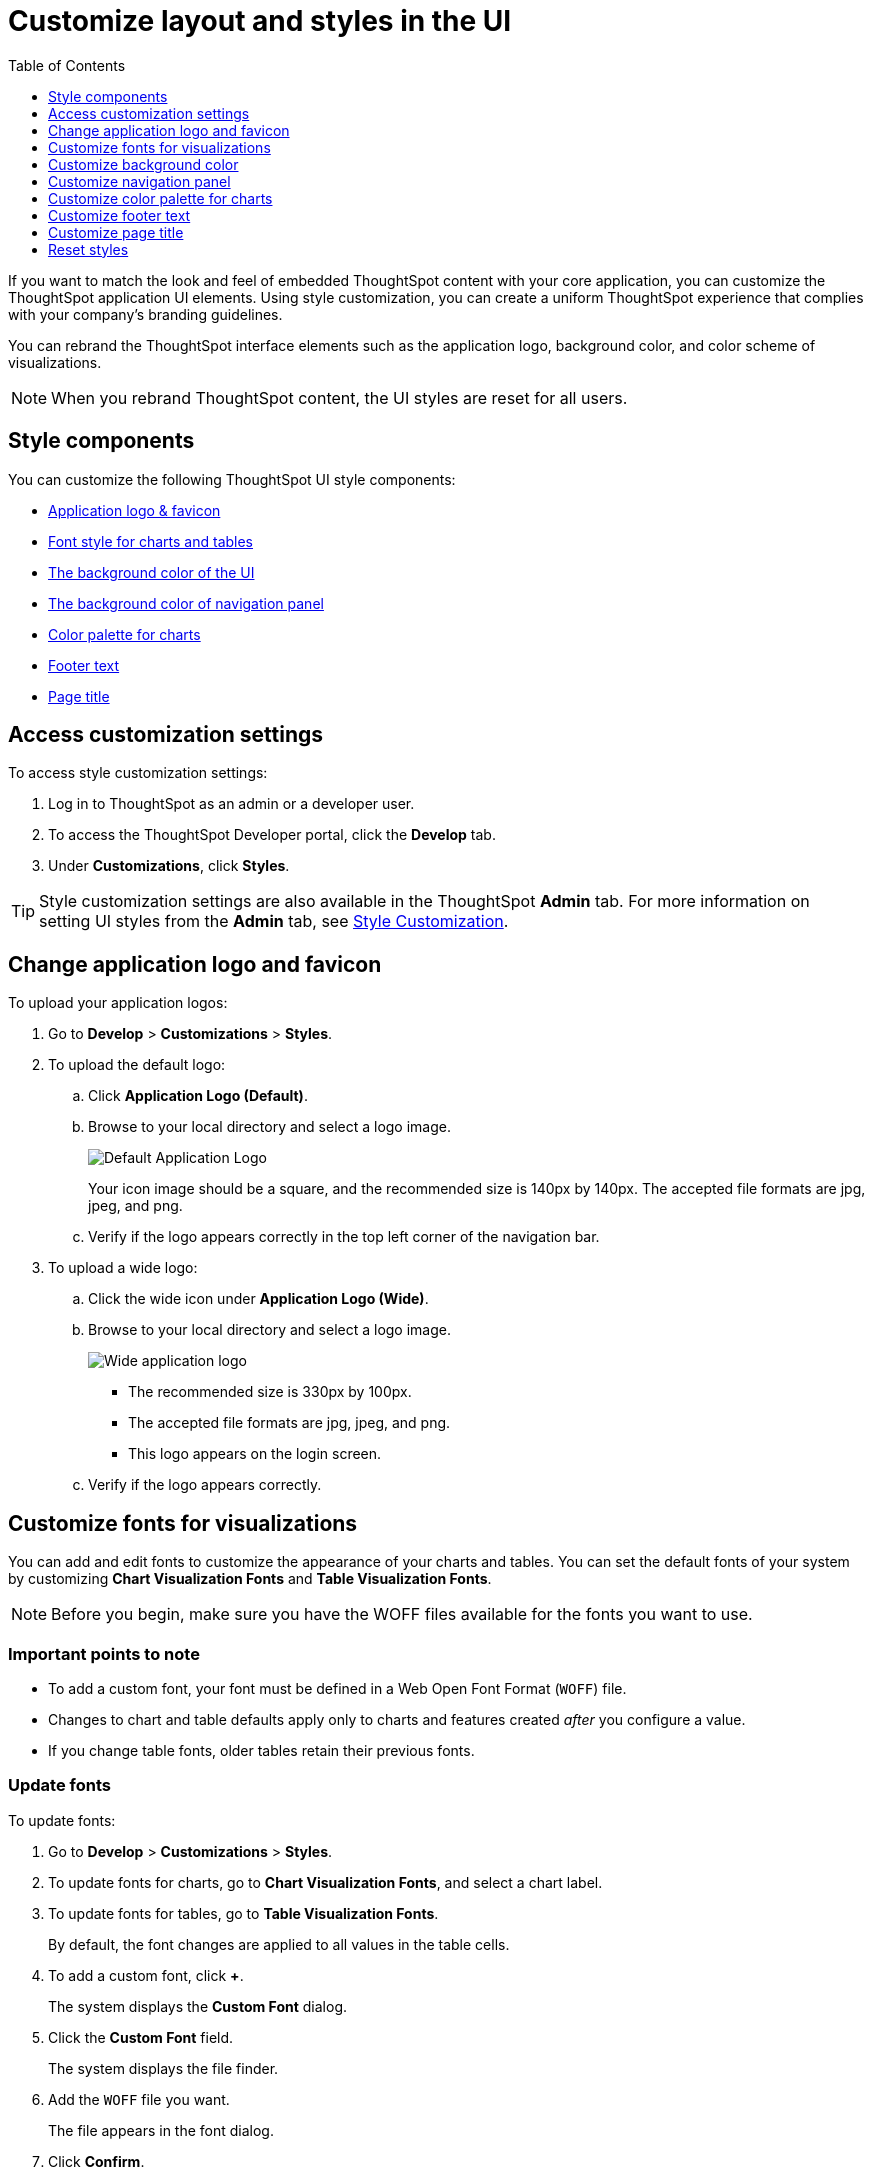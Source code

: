 = Customize layout and styles in the UI
:toc: true
:toclevels: 1

:page-title: Style customization
:page-pageid: customize-style
:page-description: Rebrand embedded ThoughtSpot content

If you want to match the look and feel of embedded ThoughtSpot content with your core application, you can customize the ThoughtSpot application UI elements. Using style customization, you can create a uniform ThoughtSpot experience that complies with your company’s branding guidelines.

You can rebrand the ThoughtSpot interface elements such as the application logo, background color, and color scheme of visualizations.
[NOTE]
====
When you rebrand ThoughtSpot content, the UI styles are reset for all users.
====

== Style components

You can customize the following ThoughtSpot UI style components:

* xref:#logo-change[Application logo & favicon]
* xref:#font-customize[Font style for charts and tables]
* xref:#custom-bg[The background color of the UI]
* xref:#nav-panel[The background color of navigation panel]
* xref:#chart-color[Color palette for charts]
* xref:#footer-text[Footer text]
* xref:#page-title[Page title]

== Access customization settings

To access style customization settings:

. Log in to ThoughtSpot as an admin or a developer user.
. To access the ThoughtSpot Developer portal, click the *Develop* tab.
. Under *Customizations*, click *Styles*.

[TIP]
====
Style customization settings are also available in the ThoughtSpot *Admin* tab.
For more information on setting UI styles from the *Admin* tab, see link:https://docs.thoughtspot.com/software/latest/customization[Style Customization, window=_blank].
====

[#logo-change]
== Change application logo and favicon
To upload your application logos:

. Go to *Develop* > *Customizations* > *Styles*.
. To upload the default logo:
.. Click *Application Logo (Default)*.
.. Browse to your local directory and select a logo image.

+
image::./images/style-applogo.png[Default Application Logo]

+
Your icon image should be a square, and the recommended size is 140px by 140px.
The accepted file formats are jpg, jpeg, and png.

+
.. Verify if the logo appears correctly in the top left corner of the navigation bar.
. To upload a wide logo:
.. Click the wide icon under *Application Logo (Wide)*.
.. Browse to your local directory and select a logo image.
+
image::./images/style-widelogo.png[Wide application logo]

+
* The recommended size is 330px by 100px.
* The accepted file formats are jpg, jpeg, and png.
* This logo appears on the login screen.

+
.. Verify if the logo appears correctly.


[#font-customize]
== Customize fonts for visualizations

You can add and edit fonts to customize the appearance of your charts and tables.
You can set the default fonts of your system by customizing *Chart Visualization Fonts* and *Table Visualization Fonts*.

[NOTE]
Before you begin, make sure you have the WOFF files available for the fonts you want to use.

=== Important points to note
* To add a custom font, your font must be defined in a Web Open Font Format (`WOFF`) file.
* Changes to chart and table defaults apply only to charts and features created _after_ you configure a value.
* If you change table fonts, older tables retain their previous fonts.

=== Update fonts
To update fonts:

. Go to *Develop* > *Customizations* > *Styles*.
. To update fonts for charts, go to *Chart Visualization Fonts*, and select a chart label.
. To update fonts for tables, go to *Table Visualization Fonts*.
+
By default, the font changes are applied to all values in the table cells.

. To add a custom font, click *+*.
+
The system displays the *Custom Font* dialog.

. Click the *Custom Font* field.
+
The system displays the file finder.

. Add the `WOFF` file you want.
+
The file appears in the font dialog.

. Click *Confirm*.
. To update the font style:
.. Click the edit icon.
.. Modify the font color, weight, and style.
.. Click *Confirm*.

[#custom-bg]
== Customize background color
You can customize the application background color to match your company's color scheme.
The custom background color is applied to the application interface, embedded visualizations in Liveboards and answers.

To choose a background color for the ThoughtSpot application interface:

. Go to *Develop* > *Customizations* > *Styles*.
. Click the background color box under *Embedded Application Background*.
+
image::./images/set-background-color.png[Application Background Color]
. Use the color menu to choose your new background color.

+
You can also add a HEX color code.

[#nav-panel]
== Customize navigation panel
If you have embedded the entire ThoughtSpot application in your app, you can customize the navigation panel color to match your company's color scheme.

To choose a background color for the navigation panel:

. Go to *Develop* > *Customizations* > *Styles*.
. Click the background color box under *Navigation Panel Color*.
. Use the color menu to choose your new background color.
+
You can also add a HEX color code.

[#chart-color]
== Customize color palette for charts
You can define a set of primary and secondary colors for chart visualizations. The customized color palette is used for all visualizations in Liveboards and answers.

=== How chart colors work
ThoughtSpot picks colors and hues in a specific order. For example, a primary color, lighter hue, and a hue that is darker than the primary color. The standard color palette in ThoughtSpot uses the following color format by default:
[width="100%"]
[options='header']
|====
| Primary 1 (P1) | Primary 2 (P2) | Primary 3 (P3) | Primary 4 (P4) | Primary 5 (P5) | Primary 6 (P6) | Primary 7 (P7) | Primary 8 (P8)
| Lightest 1 (L1) | Lightest 2 (L2) | Lightest 3 (L3) | Lightest 4 (L4) | Lightest 5 (L5) | Lightest 6 (L6) | Lightest 7 (L7) | Lightest 8 (L8)
| Light 1 (l1) | Light 2 (l2) | Light 3 (l3) | Light 4 (l4) | Light 5 (l5) | Light 6 (l6) | Light 7 (l7) | Light 8 (l8)
| Dark 1 (d1) | Dark 2 (d2) | Dark 3 (d3) | Dark 4 (d4) | Dark 5 (d5) | Dark 6 (d6) | Dark 7 (d7) | Dark 8 (d8)
| Darkest 1 (D1) | Darkest 2 (D2) | Darkest 3 (D3) | Darkest 4 (D4) | Darkest 5 (D5) | Darkest 6 (D6) | Darkest 7 (D7) | Darkest 8 (D8)
|====


image::./images/chart-color-palette-format.png[Standard chart color format]

ThoughtSpot applies the same format for custom color palettes. To know more about the color selection algorithm and criteria for charts, see link:https://docs.thoughtspot.com/software/latest/chart-color-change#_how_chart_colors_work[How chart colors work, window=_blank].

=== Define a custom color palette for charts

To change the color palette for charts:

. Go to *Develop* > *Customizations* > *Styles*.
. Click the background color box under *Chart Color Palettes*.
. Click the color you would like to change in the *primary* color palette, and use the color menu to choose your new color.
+
You can also add a HEX color code.
. Click the color you would like to change in the *secondary* color palette, and use the color menu to choose your new color.
You can also add a HEX color code.
+
The colors from the secondary color palette are used after all of the primary colors from the primary palette have been exhausted.
Therefore, the secondary palette usually consists of secondary colors.

=== Configure color rotation

If the chart requires only one color, ThoughtSpot selects a primary color depending on whether you enabled color rotation. The *Color rotation* feature determines whether single-color charts use a random primary color or always use the first primary color in the palette. If you enable Color Rotation, ThoughtSpot picks colors randomly and may choose any color from Primary 1 through Primary 6 in your color palette for single-color charts. If you disable Color Rotation, ThoughtSpot always chooses Primary 1.

If you disable color rotation, ThoughtSpot generates single-color charts in the order of your color palette, left to right.

[#footer-text]
== Customize footer text
A footer appears by default in the ThoughtSpot application. You can customize the footer text to add your  company-specific message.

To change the footer text:

. Go to *Develop* > *Customizations* > *Styles*.
. Click the text box under *Footer text*.
. Enter your new text message.
+
Your new text message will automatically be displayed in the footer.

[#page-title]
== Customize page title

To customize the page title displayed in the browser bar:

. Go to *Develop* > *Customizations* > *Styles*.
. Click the text box under *Page title*.
. Enter your new text message.

== Reset styles

When you customize styles, the changes take effect after you refresh the browser.

To revert your changes, use the *Reset* button that appears when you move your cursor to the right of the style setting option.
